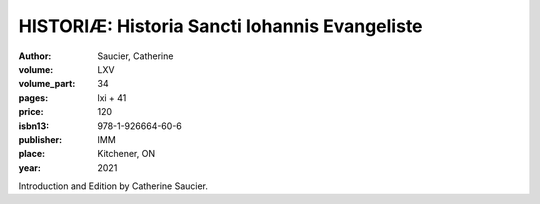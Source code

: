 HISTORIÆ: Historia Sancti Iohannis Evangeliste
==============================================

:author: Saucier, Catherine
:volume: LXV
:volume_part: 34
:pages: lxi + 41
:price: 120
:isbn13: 978-1-926664-60-6
:publisher: IMM
:place: Kitchener, ON
:year: 2021

Introduction and Edition by Catherine Saucier.
